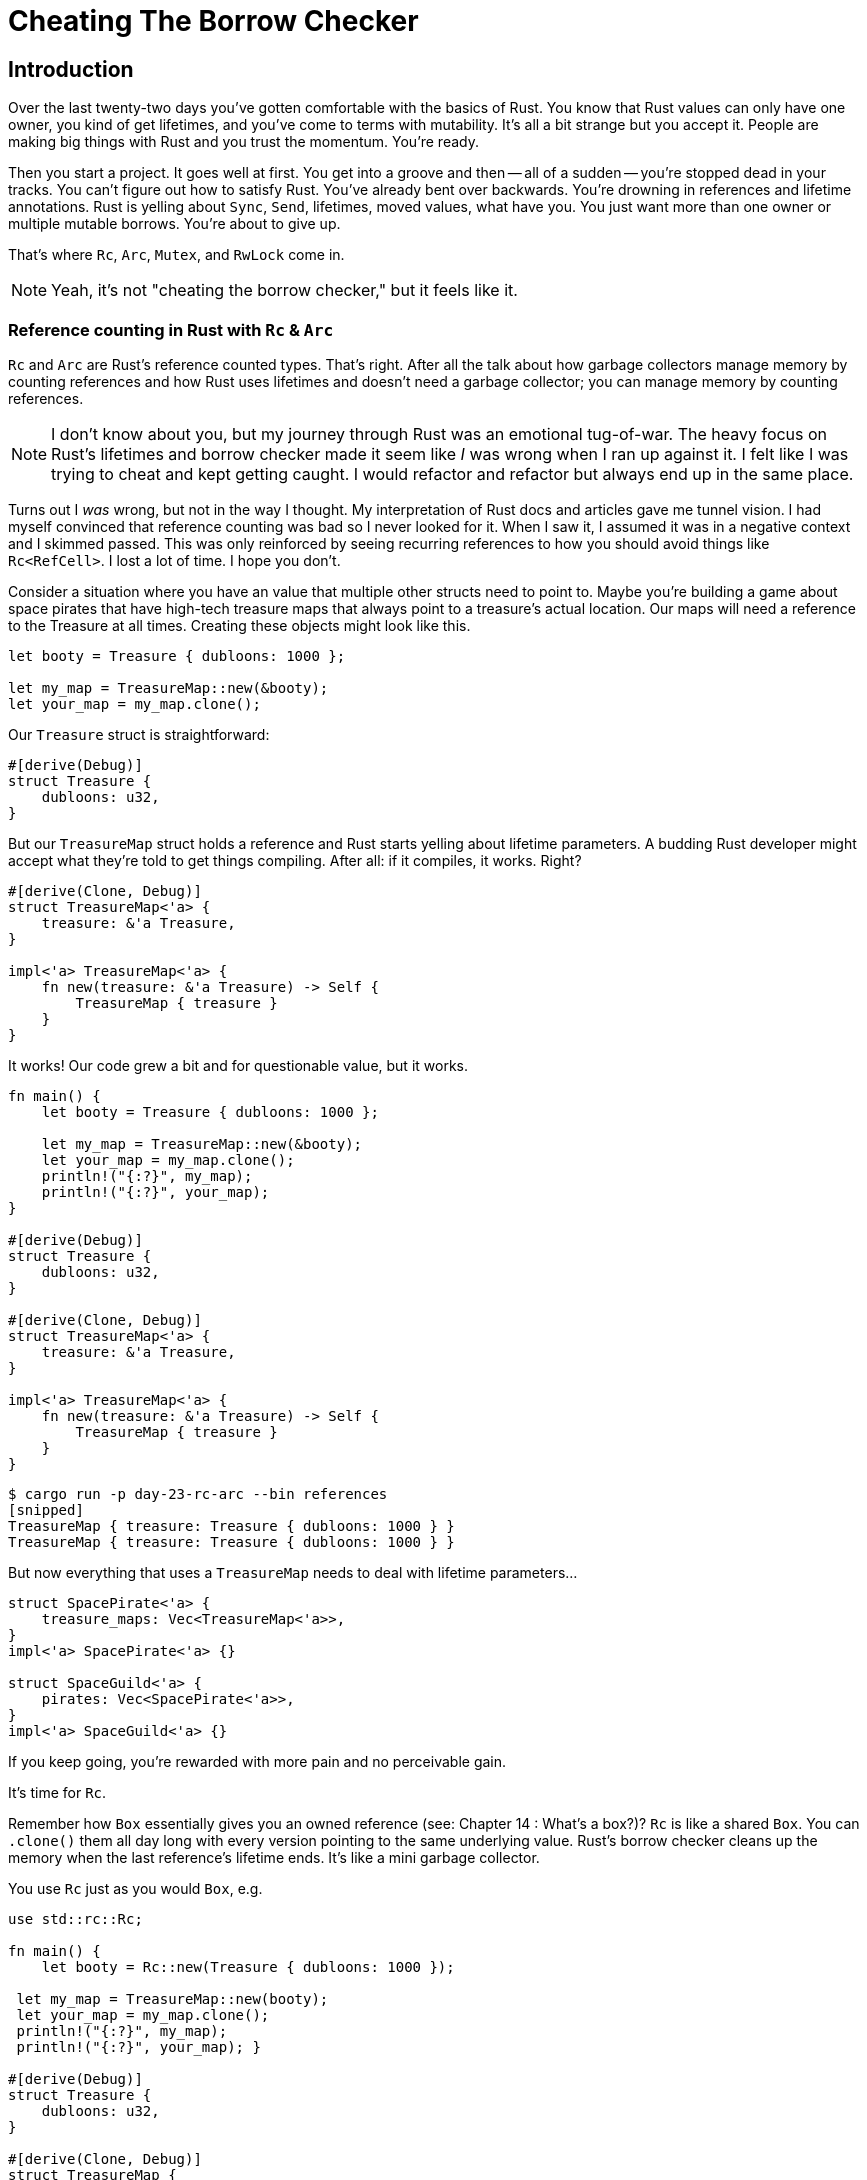 = Cheating The Borrow Checker

== Introduction

Over the last twenty-two days you've gotten comfortable with the basics of Rust. You know that Rust values can only have one owner, you kind of get lifetimes, and you've come to terms with mutability. It's all a bit strange but you accept it. People are making big things with Rust and you trust the momentum. You're ready.

Then you start a project. It goes well at first. You get into a groove and then -- all of a sudden -- you're stopped dead in your tracks. You can't figure out how to satisfy Rust. You've already bent over backwards. You're drowning in references and lifetime annotations. Rust is yelling about `Sync`, `Send`, lifetimes, moved values, what have you. You just want more than one owner or multiple mutable borrows. You're about to give up.

That's where `Rc`, `Arc`, `Mutex`, and `RwLock` come in.

NOTE: Yeah, it's not "cheating the borrow checker," but it feels like it.


=== Reference counting in Rust with `Rc` & `Arc`

`Rc` and `Arc` are Rust's reference counted types. That's right. After all the talk about how garbage collectors manage memory by counting references and how Rust uses lifetimes and doesn't need a garbage collector; you can manage memory by counting references.

NOTE: I don't know about you, but my journey through Rust was an emotional tug-of-war. The heavy focus on Rust's lifetimes and borrow checker made it seem like _I_ was wrong when I ran up against it. I felt like I was trying to cheat and kept getting caught. I would refactor and refactor but always end up in the same place.

Turns out I _was_ wrong, but not in the way I thought. My interpretation of Rust docs and articles gave me tunnel vision. I had myself convinced that reference counting was bad so I never looked for it. When I saw it, I assumed it was in a negative context and I skimmed passed. This was only reinforced by seeing recurring references to how you should avoid things like `Rc<RefCell>`. I lost a lot of time. I hope you don't.


Consider a situation where you have an value that multiple other structs need to point to. Maybe you're building a game about space pirates that have high-tech treasure maps that always point to a treasure's actual location. Our maps will need a reference to the Treasure at all times. Creating these objects might look like this.

[source,rust]
----
let booty = Treasure { dubloons: 1000 };

let my_map = TreasureMap::new(&booty);
let your_map = my_map.clone();
----

Our `Treasure` struct is straightforward:

[source,rust]
----
#[derive(Debug)]
struct Treasure {
    dubloons: u32,
}
----

But our `TreasureMap` struct holds a reference and Rust starts yelling about lifetime parameters. A budding Rust developer might accept what they're told to get things compiling. After all: if it compiles, it works. Right?

[source,rust]
----
#[derive(Clone, Debug)]
struct TreasureMap<'a> {
    treasure: &'a Treasure,
}

impl<'a> TreasureMap<'a> {
    fn new(treasure: &'a Treasure) -> Self {
        TreasureMap { treasure }
    }
}
----

It works! Our code grew a bit and for questionable value, but it works.

[source,rust]
----
fn main() {
    let booty = Treasure { dubloons: 1000 };

    let my_map = TreasureMap::new(&booty);
    let your_map = my_map.clone();
    println!("{:?}", my_map);
    println!("{:?}", your_map);
}

#[derive(Debug)]
struct Treasure {
    dubloons: u32,
}

#[derive(Clone, Debug)]
struct TreasureMap<'a> {
    treasure: &'a Treasure,
}

impl<'a> TreasureMap<'a> {
    fn new(treasure: &'a Treasure) -> Self {
        TreasureMap { treasure }
    }
}
----

[source,output]
----
$ cargo run -p day-23-rc-arc --bin references
[snipped]
TreasureMap { treasure: Treasure { dubloons: 1000 } }
TreasureMap { treasure: Treasure { dubloons: 1000 } }
----

But now everything that uses a `TreasureMap` needs to deal with lifetime parameters...

[source,rust]
----
struct SpacePirate<'a> {
    treasure_maps: Vec<TreasureMap<'a>>,
}
impl<'a> SpacePirate<'a> {}

struct SpaceGuild<'a> {
    pirates: Vec<SpacePirate<'a>>,
}
impl<'a> SpaceGuild<'a> {}
----

If you keep going, you're rewarded with more pain and no perceivable gain.

It's time for `Rc`.

Remember how `Box` essentially gives you an owned reference (see: Chapter 14 : What's a box?)? `Rc` is like a shared `Box`. You can `.clone()` them all day long with every version pointing to the same underlying value. Rust's borrow checker cleans up the memory when the last reference's lifetime ends. It's like a mini garbage collector.

You use `Rc` just as you would `Box`, e.g.

[source,rust]
----

use std::rc::Rc;

fn main() {
    let booty = Rc::new(Treasure { dubloons: 1000 });

 let my_map = TreasureMap::new(booty);
 let your_map = my_map.clone();
 println!("{:?}", my_map);
 println!("{:?}", your_map); }

#[derive(Debug)]
struct Treasure {
    dubloons: u32,
}

#[derive(Clone, Debug)]
struct TreasureMap {
    treasure: Rc<Treasure>, }

impl TreasureMap {
    fn new(treasure: Rc<Treasure>) \-> Self { TreasureMap { treasure } } }

----

`Rc` does not work across threads. That is, `Rc` is `!Send` (See: [Chapter 18: Send + Sync](/blog/node-to-rust-day-18-async/#send-sync)). If we try to run code that sends a `TreasureMap` to another thread, Rust will yell at us.

[source,rust]
----

fn main() {
    let booty = Rc::new(Treasure { dubloons: 1000 });

    let my_map = TreasureMap::new(booty);

    let your_map = my_map.clone();
    let sender = std::thread::spawn(move || {
        println!("Map in thread {:?}", your_map);
    });
    println!("{:?}", my_map);

    sender.join();
}
----

[source,output]
----
[snipped]
error[E0277]: `Rc<Treasure>` cannot be sent between threads safely
   --> crates/day-23/rc-arc/./src/rc.rs:9:18
    |
9   |       let sender = std::thread::spawn(move || {
    |  __________________^^^^^^^^^^^^^^^^^^_-
    | |                  |
    | |                  `Rc<Treasure>` cannot be sent between threads safely
10  | |         println!("Map in thread {:?}", your_map);
11  | |     });
    | |_____- within this `[closure@crates/day-23/rc-arc/./src/rc.rs:9:37: 11:6]`
[snipped]
----

`Arc` is the `Send` version of `Rc`. It stands for "Atomically Reference Counted" and all you need to know is that it handles what `Rc` can't, with slightly greater overhead.

NOTE: When Rust documentation refers to "additional overhead" for a feature you need, just take it. You come from JavaScript, don't fret about "overhead."


`Arc` is a drop-in replacement for `Rc` in read-only situations. If you need to alter the held value, that's a different story. Mutating values across threads requires a lock. Attempting to mutate an `Arc` will give you errors like:

[source,console]
----
error[E0596]: cannot borrow data in an `Arc` as mutable

or

error[E0594]: cannot assign to data in an `Arc`
----

== `Mutex` & `RwLock`

If `Arc` is the answer to you needing `Send`. `Mutex` and `RwLock` are your answers to needing `Sync`.

`Mutex` (Mutual Exclusion) provides a lock on an object that guarantees _only one_ access to read _or_ write at a time. `RwLock` allows for _many reads_ but _at most one write_ at a time. ``Mutex``es are cheaper than ``RwLock``s, but are more restrictive.

With an `Arc<Mutex>` or `Arc<RwLock>`, you can mutate data safely across threads. Before we start going into `Mutex` and `RwLock` usage, it's worth talking about `parking_lot`.

=== `parking_lot`

The https://docs.rs/parking_lot/latest/parking_lot/index.html[`parking_lot`] crate offers several replacements for Rust's own sync types. It promises faster performance and smaller size but the most important feature in my opinion is they doesn't require managing a `Result`. Rust's `Mutex` and `RwLock` return a `Result` which is unwelcome noise if we can avoid it.

=== Locks and guards

When you lock a `Mutex` or `RwLock` you take ownership of a guard value. You treat the guard like your inner type, and when you drop the guard you drop the lock. You can drop a guard explictly via `drop(guard)` or let it drop naturally when it goes out of scope. When dealing with locks you should get into the practice of dropping them ASAP, lest you run into a deadlock situation where two threads hold locks the other is waiting on.

Rust's blocks make it easy to limit a guard's scope and have them drop automatically when you are done with them. The code sample below uses a block to scope the guard from `treasure.write()` so that it automatically drops at the end of the block (line 8)

[source,rust]
----

fn main() {
  let treasure = RwLock::new(Treasure { dubloons: 1000 });

{
      let mut lock = treasure.write();
      lock.dubloons = 0;
      println!("Treasure emptied!");
  }

println!("Treasure: {:?}", treasure);
}

----

== Async

Async Rust and futures add another wrench into the lock and guard problem. It's easy to write code that holds a guard across an async boundary, e.g.

[source,rust]
----

#[tokio::main]
async fn main() {
    let treasure = RwLock::new(Treasure { dubloons: 100 });
    tokio::task::spawn(empty_treasure_and_party(&treasure)).await;
}

async fn empty_treasure_and_party(treasure: &RwLock<Treasure>) {
  let mut lock = treasure.write();
  lock.dubloons = 0;

  // Await an async function
  pirate_party().await;

} // lock goes out of scope here

async fn pirate_party() {}
----

The best solution is to not do this. Drop your lock before you await. If you can't avoid this situation, `tokio` does have its own https://docs.rs/tokio/1.15.0/tokio/sync/index.html[sync types]. Use them as a last resort. It's not about performance (though there is that "overhead" again), it's a matter of adding complexity and cycles for a situation you can (or should) get out of.

== Additional reading

* https://doc.rust-lang.org/std/rc/index.html[`std::rc`]
* https://doc.rust-lang.org/std/rc/struct.Rc.html[`std::rc::Rc`]
* https://doc.rust-lang.org/std/sync/struct.Arc.html[`std::sync::Arc`]
* https://doc.rust-lang.org/std/sync/struct.Mutex.html[`std::sync::Mutex`]
* https://doc.rust-lang.org/std/sync/struct.RwLock.html[`std::sync::RwLock`]
* https://docs.rs/parking_lot/latest/parking_lot/index.html[`parking_lot`]
* https://docs.rs/tokio/1.15.0/tokio/sync/index.html[`Tokio Sync`]

== Wrap-up

`RwLock` and `Mutex` (along with types like https://doc.rust-lang.org/std/cell/struct.RefCell.html[`RefCell`]) give you the flexibility to mutate inner fields of a immutable struct safely, even across threads. `Arc` and `Rc` were major keys to me understanding how to use real Rust. I overused each of these types when I started using them. I don't regret it one bit. If you take away only one thing from this book, let it be that you need to do what works for you. If you keep trying you can always improve, but you won't get anywhere if you're so frustrated you give up.

